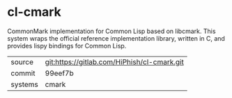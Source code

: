 * cl-cmark

CommonMark implementation for Common Lisp based on libcmark. This system wraps the official reference implementation library, written in C, and provides lispy bindings for Common Lisp.

|---------+---------------------------------------------|
| source  | git:https://gitlab.com/HiPhish/cl-cmark.git |
| commit  | 99eef7b                                     |
| systems | cmark                                       |
|---------+---------------------------------------------|
